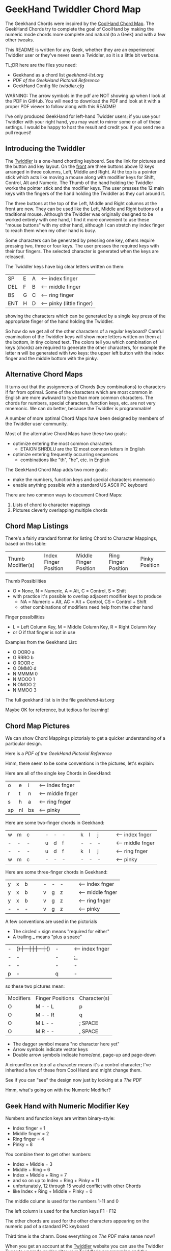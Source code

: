 * GeekHand Twiddler Chord Map

The Geekhand Chords were inspired by the [[https://forum.tekgear.com/t/cool-hand-a-beginner-friendly-chord-map][CoolHand Chord Map]]. The GeekHand Chords
try to complete the goal of CoolHand by making the numeric mode chords more
complete and natural (to a Geek) and with a few other tweaks.
	
This README is written for any Geek, whether they are an experienced Twiddler
user or they've never seen a Twiddler, so it is a little bit verbose.

TL;DR here are the files you need:
- Geekhand as a chord list [[geekhand-list.org]]
- [[geekhand-fancier.pdf][PDF of the GeekHand Pictorial Reference]]
- GeekHand Config file [[twiddler.cfg]]

WARNING: The arrow symbols in the pdf are NOT showing up when I look at the PDF
in GitHub. You will need to download the PDF and look at it with a proper PDF
viewer to follow along with this README!

I've only produced GeekHand for left-hand Twidder users; if you use your
Twiddler with your right hand, you may want to mirror some or all of these
settings. I would be happy to host the result and credit you if you send me a
pull request!

** Introducing the Twiddler

The [[https://twiddler.tekgear.com][Twiddler]] is a one-hand chording keyboard. See the link for pictures and the
button and key layout. On the _front_ are three buttons above 12 keys arranged
in three columns, Left, Middle and Right. At the top is a pointer stick which
acts like moving a mouse along with modifier keys for Shift, Control, Alt and
Numeric. The Thumb of the hand holding the Twiddler works the pointer stick and
the modifier keys. The user presses the 12 main keys with the fingers of the
hand holding the Twiddler as they curl around it.

The three buttons at the top of the Left, Middle and Right columns at the front
are new. They can be used like the Left, Middle and Right buttons of a
traditional mouse. Although the Twiddler was originally designed to be worked
entirely with one hand, I find it more convenient to use these "mouse buttons"
with my other hand, although I can stretch my index finger to reach them when my
other hand is busy.

Some characters can be generated by pressing one key, others require pressing
two, three or four keys. The user presses the required keys with their four
fingers. The selected character is generated when the keys are released.

The Twiddler keys have big clear letters written on them:

| SP  | E | A | <-- index finger          |
| DEL | F | B | <-- middle finger         |
| BS  | G | C | <-- ring finger           |
| ENT | H | D | <-- pinky (little finger) |

showing the characters which can be generated by a single key press of the
appropriate finger of the hand holding the Twiddler.

So how do we get all of the other characters of a regular keyboard? Careful
examination of the Twiddler keys will show more letters written on them at the
bottom, in tiny colored text. The colors tell you which combination of keys
(chords) are required to generate the other characters, for example the letter
*n* will be generated with two keys: the upper left button with the index finger
and the middle bottom with the pinky.

** Alternative Chord Maps

It turns out that the assignments of Chords (key combinations) to characters if
far from optimal. Some of the characters which are most common in English are
more awkward to type than more common characters. The chords for numbers,
special characters, function keys, etc. are not very mnemonic. We can do better,
because the Twiddler is programmable!

A number of more optimal Chord Maps have been designed by members of the Twiddler
user community.

Most of the alternative Chord Maps have these two goals:
- optimize entering the most common characters
  - ETAION SHRDLU are the 12 most common letters in English
- optimize entering frequently occurring sequences
  - combinations like "th", "he", etc. in English

The GeekHand Chord Map adds two more goals:
- make the numbers, function keys and special characters mnemonic
- enable anything possible with a standard US ASCII PC keyboard

There are two common ways to document Chord Maps:
1. Lists of chord to character mappings
2. Pictures cleverly overlapping multiple chords
   
** Chord Map Listings
 
There's a fairly standard format for listing Chord to Character Mappings, based on this table:

| Thumb Modifier(s) | Index Finger Position | Middle Finger Position | Ring Finger Position | Pinky Position |

Thumb Possibilities
+ O = None, N = Numeric, A = Alt, C = Control, S = Shift
+ with practice it's possible to overlap adjacent modifier keys to produce
  + NA = Numeric + Alt, AC = Alt + Control, CS = Control + Shift
  + other combinations of modifiers need help from the other hand
 
Finger possibilities
- L = Left Column Key, M = Middle Column Key, R = Right Column Key
- or O if that finger is not in use

Examples from the Geekhand List:
- O OORO a
- O RRRO b
- O ROOR c
- O OMMO d
- N MMMM 0
- N MOOO 1
- N OMOO 2
- N MMOO 3

The full geekhand list is in the file [[geekhand-list.org]]

Maybe OK for reference, but tedious for learning!

** Chord Map Pictures

We can show Chord Mappings pictorialy to get a quicker understanding of a particular design.

Here is a [[geekhand-fancier.pdf][PDF of the GeekHand Pictorial Reference]]

Hmm, there seem to be some conventions in the pictures, let's explain:

Here are all of the single key Chords in GeekHand:

| o  | e  | i  | <-- index fnger  |
| r  | t  | n  | <-- middle fnger |
| s  | h  | a  | <-- ring fnger   |
| sp | nl | bs | <-- pinky        |

Here are some two-finger chords in Geekhand:

| w | m | c |   |   | - | - | - |   |   | k | l | j |   |   | <-- index fnger  |
| - | - | - |   |   | u | d | f |   |   | - | - | - |   |   | <-- middle fnger |
| - | - | - |   |   | u | d | f |   |   | k | l | j |   |   | <-- ring fnger   |
| w | m | c |   |   | - | - | - |   |   | - | - | - |   |   | <-- pinky        |

Here are some three-finger chords in Geekhand:

| y | x | b |   |   | - | - | - |   |   | <-- index fnger  |
| y | x | b |   |   | v | g | z |   |   | <-- middle fnger |
| y | x | b |   |   | v | g | z |   |   | <-- ring fnger   |
| - | - | - |   |   | v | g | z |   |   | <-- pinky        |

A few conventions are used in the pictorials
- The circled + sign means "required for either"
- A trailing _ means "plus a space"

| - | (+) | - |   |   | -  | (+) | -  |   |   | <-- index fnger  |
| - | -   | - |   |   | ;_ | -   | ,_ |   |   | <-- middle fnger |
| - | -   | - |   |   | -  | -   | -  |   |   | <-- ring fnger   |
| p | -   | q |   |   | -  | -   | -  |   |   | <-- pinky        |

so these two pictures mean:

| Modifiers | Finger Positions | Character(s) |
| O         | M - - L          | p            |
| O         | M - - R          | q            |
| O         | M L - -          | ; SPACE      |
| O         | M R - -          | , SPACE      |

- The dagger symbol means "no character here yet"
- Arrow symbols indicate vector keys
- Double arrow symbols indicate home/end, page-up and page-down

A circumflex on top of a character means it's a control character;
I've inherited a few of these from Cool Hand and might change them.

See if you can "see" the design now just by looking at a [[geekhand-fancier.pdf][The PDF]]

Hmm, what's going on with the Numeric Modifier?

** Geek Hand with Numeric Modifier Key

Numbers and function keys are written binary-style:
- Index finger = 1
- Middle finger = 2
- Ring finger = 4
- Pinky = 8

You combine them to get other numbers:
- Index + Middle = 3
- Middle + Ring = 6
- Index + Middle + Ring = 7
- and so on up to Index + Ring + Pinky = 11
- unfortunately, 12 through 15 would conflict with other Chords
- like Index + Ring + Middle + Pinky = 0

The middle column is used for the numbers 1-11 and 0

The left column is used for the function keys F1 - F12

The other chords are used for the other characters appearing on the numeric pad of a standard PC keyboard

Third time is the charm.  Does everything on [[geekhand-fancier.pdf][The PDF]] make sense now?

When you get an account at the [[https://twiddler.tekgear.com][Twiddler]] website you can use the Twiddler Tuner
to upgrade and/or alter your Twiddler's programming and the Twiddler Tutor to
help you learn your chords, although I learned them by writing a script to
generate lists of English words which gradually incorporated more letters.

If you want to try out the GeekHand ChordMap, you can use the [[twiddler.cfg]] file
here according to the instructions on the Twidder website. Be sure and backup
your existing twidder.cfg file before you install another!
